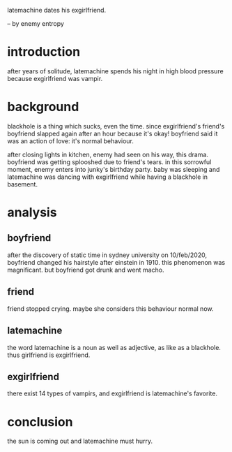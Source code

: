 latemachine dates his exgirlfriend.

-- by enemy entropy

* introduction

after years of solitude,
latemachine spends his night in high blood pressure because exgirlfriend was vampir.

* background

blackhole is a thing which sucks, even the time.
since exgirlfriend's friend's boyfriend slapped again after an hour because it's okay!
boyfriend said it was an action of love:
it's normal behaviour.

after closing lights in kitchen,
enemy had seen on his way, this drama.
boyfriend was getting splooshed due to friend's tears.
in this sorrowful moment,
enemy enters into junky's birthday party.
baby was sleeping and latemachine was dancing with exgirlfriend while having a blackhole in basement.

* analysis

** boyfriend

after the discovery of static time in sydney university on 10/feb/2020,
boyfriend changed his hairstyle after einstein in 1910.
this phenomenon was magnificant.
but boyfriend got drunk and went macho.

** friend

friend stopped crying.
maybe she considers this behaviour normal now.

** latemachine

the word latemachine is a noun as well as adjective,
as like as a blackhole.
thus girlfriend is exgirlfriend.

** exgirlfriend

there exist 14 types of vampirs,
and exgirlfriend is latemachine's favorite.

* conclusion

the sun is coming out and latemachine must hurry.
